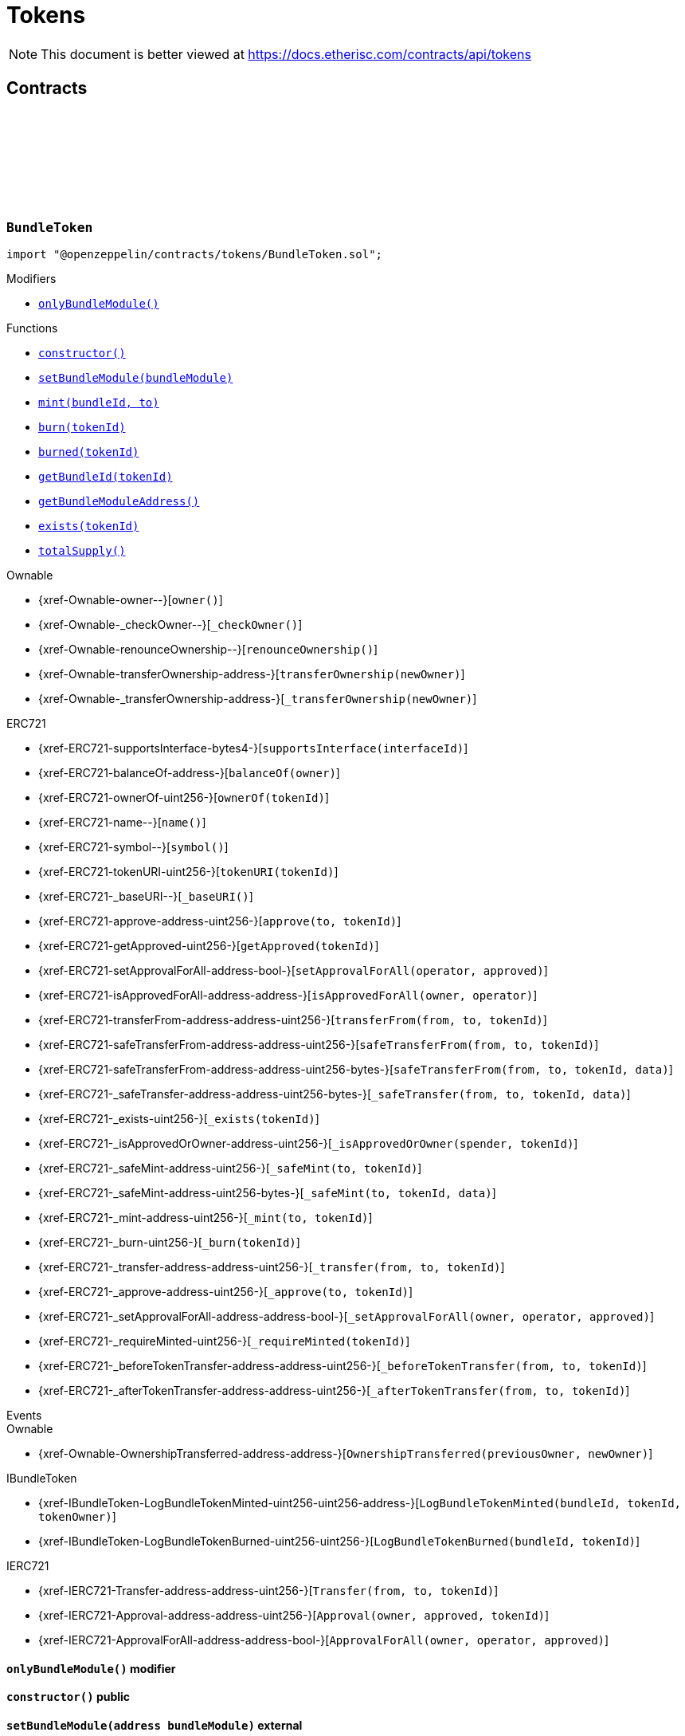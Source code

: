 :github-icon: pass:[<svg class="icon"><use href="#github-icon"/></svg>]
:xref-BundleToken-onlyBundleModule--: xref:tokens.adoc#BundleToken-onlyBundleModule--
:xref-BundleToken-constructor--: xref:tokens.adoc#BundleToken-constructor--
:xref-BundleToken-setBundleModule-address-: xref:tokens.adoc#BundleToken-setBundleModule-address-
:xref-BundleToken-mint-uint256-address-: xref:tokens.adoc#BundleToken-mint-uint256-address-
:xref-BundleToken-burn-uint256-: xref:tokens.adoc#BundleToken-burn-uint256-
:xref-BundleToken-burned-uint256-: xref:tokens.adoc#BundleToken-burned-uint256-
:xref-BundleToken-getBundleId-uint256-: xref:tokens.adoc#BundleToken-getBundleId-uint256-
:xref-BundleToken-getBundleModuleAddress--: xref:tokens.adoc#BundleToken-getBundleModuleAddress--
:xref-BundleToken-exists-uint256-: xref:tokens.adoc#BundleToken-exists-uint256-
:xref-BundleToken-totalSupply--: xref:tokens.adoc#BundleToken-totalSupply--
:xref-RiskpoolToken-constructor--: xref:tokens.adoc#RiskpoolToken-constructor--
= Tokens

[.readme-notice]
NOTE: This document is better viewed at https://docs.etherisc.com/contracts/api/tokens

== Contracts

:NAME: pass:normal[xref:#BundleToken-NAME-string[`++NAME++`]]
:SYMBOL: pass:normal[xref:#BundleToken-SYMBOL-string[`++SYMBOL++`]]
:bundleIdForTokenId: pass:normal[xref:#BundleToken-bundleIdForTokenId-mapping-uint256----uint256-[`++bundleIdForTokenId++`]]
:onlyBundleModule: pass:normal[xref:#BundleToken-onlyBundleModule--[`++onlyBundleModule++`]]
:constructor: pass:normal[xref:#BundleToken-constructor--[`++constructor++`]]
:setBundleModule: pass:normal[xref:#BundleToken-setBundleModule-address-[`++setBundleModule++`]]
:mint: pass:normal[xref:#BundleToken-mint-uint256-address-[`++mint++`]]
:burn: pass:normal[xref:#BundleToken-burn-uint256-[`++burn++`]]
:burned: pass:normal[xref:#BundleToken-burned-uint256-[`++burned++`]]
:getBundleId: pass:normal[xref:#BundleToken-getBundleId-uint256-[`++getBundleId++`]]
:getBundleModuleAddress: pass:normal[xref:#BundleToken-getBundleModuleAddress--[`++getBundleModuleAddress++`]]
:exists: pass:normal[xref:#BundleToken-exists-uint256-[`++exists++`]]
:totalSupply: pass:normal[xref:#BundleToken-totalSupply--[`++totalSupply++`]]

[.contract]
[[BundleToken]]
=== `++BundleToken++` link:https://github.com/OpenZeppelin/openzeppelin-contracts/blob/v2.0.0-rc.1-0/contracts/tokens/BundleToken.sol[{github-icon},role=heading-link]

[.hljs-theme-light.nopadding]
```solidity
import "@openzeppelin/contracts/tokens/BundleToken.sol";
```

[.contract-index]
.Modifiers
--
* {xref-BundleToken-onlyBundleModule--}[`++onlyBundleModule()++`]
--

[.contract-index]
.Functions
--
* {xref-BundleToken-constructor--}[`++constructor()++`]
* {xref-BundleToken-setBundleModule-address-}[`++setBundleModule(bundleModule)++`]
* {xref-BundleToken-mint-uint256-address-}[`++mint(bundleId, to)++`]
* {xref-BundleToken-burn-uint256-}[`++burn(tokenId)++`]
* {xref-BundleToken-burned-uint256-}[`++burned(tokenId)++`]
* {xref-BundleToken-getBundleId-uint256-}[`++getBundleId(tokenId)++`]
* {xref-BundleToken-getBundleModuleAddress--}[`++getBundleModuleAddress()++`]
* {xref-BundleToken-exists-uint256-}[`++exists(tokenId)++`]
* {xref-BundleToken-totalSupply--}[`++totalSupply()++`]

[.contract-subindex-inherited]
.Ownable
* {xref-Ownable-owner--}[`++owner()++`]
* {xref-Ownable-_checkOwner--}[`++_checkOwner()++`]
* {xref-Ownable-renounceOwnership--}[`++renounceOwnership()++`]
* {xref-Ownable-transferOwnership-address-}[`++transferOwnership(newOwner)++`]
* {xref-Ownable-_transferOwnership-address-}[`++_transferOwnership(newOwner)++`]

[.contract-subindex-inherited]
.ERC721
* {xref-ERC721-supportsInterface-bytes4-}[`++supportsInterface(interfaceId)++`]
* {xref-ERC721-balanceOf-address-}[`++balanceOf(owner)++`]
* {xref-ERC721-ownerOf-uint256-}[`++ownerOf(tokenId)++`]
* {xref-ERC721-name--}[`++name()++`]
* {xref-ERC721-symbol--}[`++symbol()++`]
* {xref-ERC721-tokenURI-uint256-}[`++tokenURI(tokenId)++`]
* {xref-ERC721-_baseURI--}[`++_baseURI()++`]
* {xref-ERC721-approve-address-uint256-}[`++approve(to, tokenId)++`]
* {xref-ERC721-getApproved-uint256-}[`++getApproved(tokenId)++`]
* {xref-ERC721-setApprovalForAll-address-bool-}[`++setApprovalForAll(operator, approved)++`]
* {xref-ERC721-isApprovedForAll-address-address-}[`++isApprovedForAll(owner, operator)++`]
* {xref-ERC721-transferFrom-address-address-uint256-}[`++transferFrom(from, to, tokenId)++`]
* {xref-ERC721-safeTransferFrom-address-address-uint256-}[`++safeTransferFrom(from, to, tokenId)++`]
* {xref-ERC721-safeTransferFrom-address-address-uint256-bytes-}[`++safeTransferFrom(from, to, tokenId, data)++`]
* {xref-ERC721-_safeTransfer-address-address-uint256-bytes-}[`++_safeTransfer(from, to, tokenId, data)++`]
* {xref-ERC721-_exists-uint256-}[`++_exists(tokenId)++`]
* {xref-ERC721-_isApprovedOrOwner-address-uint256-}[`++_isApprovedOrOwner(spender, tokenId)++`]
* {xref-ERC721-_safeMint-address-uint256-}[`++_safeMint(to, tokenId)++`]
* {xref-ERC721-_safeMint-address-uint256-bytes-}[`++_safeMint(to, tokenId, data)++`]
* {xref-ERC721-_mint-address-uint256-}[`++_mint(to, tokenId)++`]
* {xref-ERC721-_burn-uint256-}[`++_burn(tokenId)++`]
* {xref-ERC721-_transfer-address-address-uint256-}[`++_transfer(from, to, tokenId)++`]
* {xref-ERC721-_approve-address-uint256-}[`++_approve(to, tokenId)++`]
* {xref-ERC721-_setApprovalForAll-address-address-bool-}[`++_setApprovalForAll(owner, operator, approved)++`]
* {xref-ERC721-_requireMinted-uint256-}[`++_requireMinted(tokenId)++`]
* {xref-ERC721-_beforeTokenTransfer-address-address-uint256-}[`++_beforeTokenTransfer(from, to, tokenId)++`]
* {xref-ERC721-_afterTokenTransfer-address-address-uint256-}[`++_afterTokenTransfer(from, to, tokenId)++`]

[.contract-subindex-inherited]
.IERC721Metadata

[.contract-subindex-inherited]
.IBundleToken

[.contract-subindex-inherited]
.IERC721

[.contract-subindex-inherited]
.ERC165

[.contract-subindex-inherited]
.IERC165

--

[.contract-index]
.Events
--

[.contract-subindex-inherited]
.Ownable
* {xref-Ownable-OwnershipTransferred-address-address-}[`++OwnershipTransferred(previousOwner, newOwner)++`]

[.contract-subindex-inherited]
.ERC721

[.contract-subindex-inherited]
.IERC721Metadata

[.contract-subindex-inherited]
.IBundleToken
* {xref-IBundleToken-LogBundleTokenMinted-uint256-uint256-address-}[`++LogBundleTokenMinted(bundleId, tokenId, tokenOwner)++`]
* {xref-IBundleToken-LogBundleTokenBurned-uint256-uint256-}[`++LogBundleTokenBurned(bundleId, tokenId)++`]

[.contract-subindex-inherited]
.IERC721
* {xref-IERC721-Transfer-address-address-uint256-}[`++Transfer(from, to, tokenId)++`]
* {xref-IERC721-Approval-address-address-uint256-}[`++Approval(owner, approved, tokenId)++`]
* {xref-IERC721-ApprovalForAll-address-address-bool-}[`++ApprovalForAll(owner, operator, approved)++`]

[.contract-subindex-inherited]
.ERC165

[.contract-subindex-inherited]
.IERC165

--

[.contract-item]
[[BundleToken-onlyBundleModule--]]
==== `[.contract-item-name]#++onlyBundleModule++#++()++` [.item-kind]#modifier#

[.contract-item]
[[BundleToken-constructor--]]
==== `[.contract-item-name]#++constructor++#++()++` [.item-kind]#public#

[.contract-item]
[[BundleToken-setBundleModule-address-]]
==== `[.contract-item-name]#++setBundleModule++#++(address bundleModule)++` [.item-kind]#external#

[.contract-item]
[[BundleToken-mint-uint256-address-]]
==== `[.contract-item-name]#++mint++#++(uint256 bundleId, address to) → uint256 tokenId++` [.item-kind]#external#

[.contract-item]
[[BundleToken-burn-uint256-]]
==== `[.contract-item-name]#++burn++#++(uint256 tokenId)++` [.item-kind]#external#

[.contract-item]
[[BundleToken-burned-uint256-]]
==== `[.contract-item-name]#++burned++#++(uint256 tokenId) → bool isBurned++` [.item-kind]#external#

[.contract-item]
[[BundleToken-getBundleId-uint256-]]
==== `[.contract-item-name]#++getBundleId++#++(uint256 tokenId) → uint256++` [.item-kind]#external#

[.contract-item]
[[BundleToken-getBundleModuleAddress--]]
==== `[.contract-item-name]#++getBundleModuleAddress++#++() → address++` [.item-kind]#external#

[.contract-item]
[[BundleToken-exists-uint256-]]
==== `[.contract-item-name]#++exists++#++(uint256 tokenId) → bool++` [.item-kind]#external#

[.contract-item]
[[BundleToken-totalSupply--]]
==== `[.contract-item-name]#++totalSupply++#++() → uint256 tokenCount++` [.item-kind]#external#

:NAME: pass:normal[xref:#RiskpoolToken-NAME-string[`++NAME++`]]
:SYMBOL: pass:normal[xref:#RiskpoolToken-SYMBOL-string[`++SYMBOL++`]]
:constructor: pass:normal[xref:#RiskpoolToken-constructor--[`++constructor++`]]

[.contract]
[[RiskpoolToken]]
=== `++RiskpoolToken++` link:https://github.com/OpenZeppelin/openzeppelin-contracts/blob/v2.0.0-rc.1-0/contracts/tokens/RiskpoolToken.sol[{github-icon},role=heading-link]

[.hljs-theme-light.nopadding]
```solidity
import "@openzeppelin/contracts/tokens/RiskpoolToken.sol";
```

[.contract-index]
.Functions
--
* {xref-RiskpoolToken-constructor--}[`++constructor()++`]

[.contract-subindex-inherited]
.ERC20
* {xref-ERC20-name--}[`++name()++`]
* {xref-ERC20-symbol--}[`++symbol()++`]
* {xref-ERC20-decimals--}[`++decimals()++`]
* {xref-ERC20-totalSupply--}[`++totalSupply()++`]
* {xref-ERC20-balanceOf-address-}[`++balanceOf(account)++`]
* {xref-ERC20-transfer-address-uint256-}[`++transfer(to, amount)++`]
* {xref-ERC20-allowance-address-address-}[`++allowance(owner, spender)++`]
* {xref-ERC20-approve-address-uint256-}[`++approve(spender, amount)++`]
* {xref-ERC20-transferFrom-address-address-uint256-}[`++transferFrom(from, to, amount)++`]
* {xref-ERC20-increaseAllowance-address-uint256-}[`++increaseAllowance(spender, addedValue)++`]
* {xref-ERC20-decreaseAllowance-address-uint256-}[`++decreaseAllowance(spender, subtractedValue)++`]
* {xref-ERC20-_transfer-address-address-uint256-}[`++_transfer(from, to, amount)++`]
* {xref-ERC20-_mint-address-uint256-}[`++_mint(account, amount)++`]
* {xref-ERC20-_burn-address-uint256-}[`++_burn(account, amount)++`]
* {xref-ERC20-_approve-address-address-uint256-}[`++_approve(owner, spender, amount)++`]
* {xref-ERC20-_spendAllowance-address-address-uint256-}[`++_spendAllowance(owner, spender, amount)++`]
* {xref-ERC20-_beforeTokenTransfer-address-address-uint256-}[`++_beforeTokenTransfer(from, to, amount)++`]
* {xref-ERC20-_afterTokenTransfer-address-address-uint256-}[`++_afterTokenTransfer(from, to, amount)++`]

[.contract-subindex-inherited]
.IERC20Metadata

[.contract-subindex-inherited]
.IERC20

--

[.contract-index]
.Events
--

[.contract-subindex-inherited]
.ERC20

[.contract-subindex-inherited]
.IERC20Metadata

[.contract-subindex-inherited]
.IERC20
* {xref-IERC20-Transfer-address-address-uint256-}[`++Transfer(from, to, value)++`]
* {xref-IERC20-Approval-address-address-uint256-}[`++Approval(owner, spender, value)++`]

--

[.contract-item]
[[RiskpoolToken-constructor--]]
==== `[.contract-item-name]#++constructor++#++()++` [.item-kind]#public#

